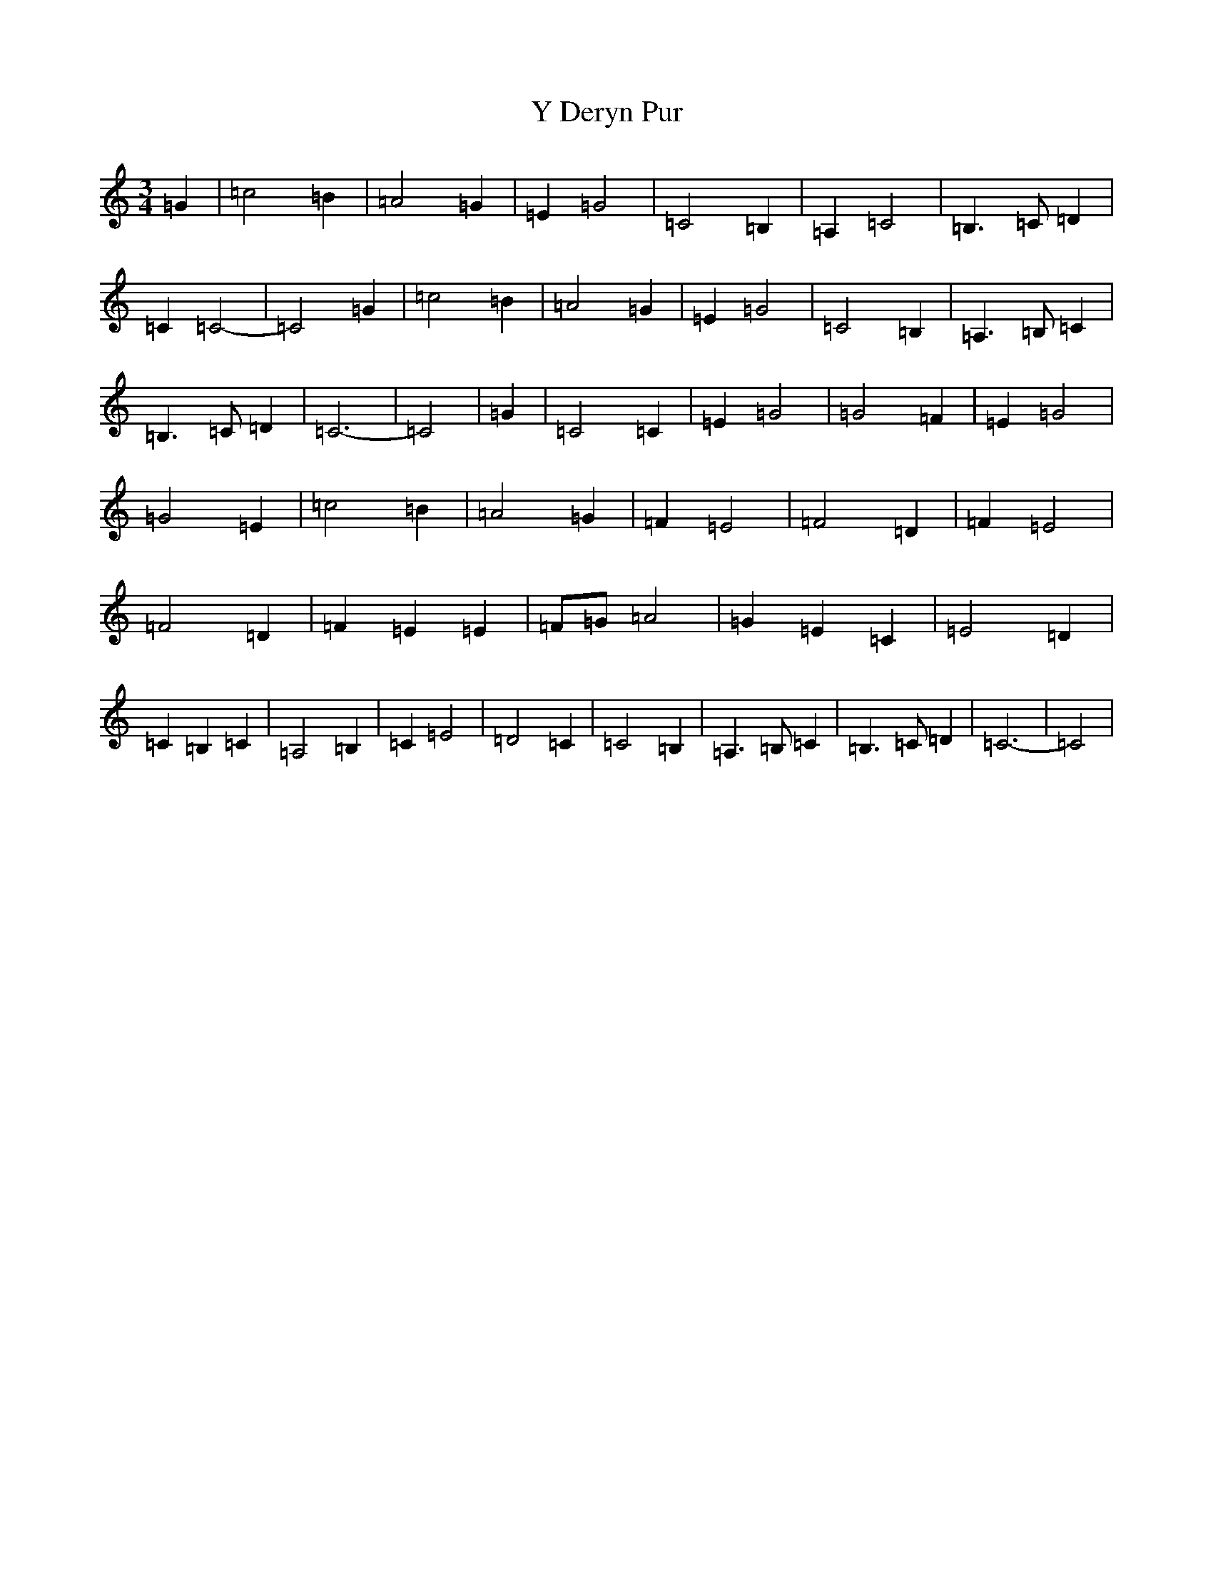 X: 22801
T: Y Deryn Pur
S: https://thesession.org/tunes/6408#setting6408
Z: G Major
R: waltz
M: 3/4
L: 1/8
K: C Major
=G2|=c4=B2|=A4=G2|=E2=G4|=C4=B,2|=A,2=C4|=B,3=C=D2|=C2=C4-|=C4=G2|=c4=B2|=A4=G2|=E2=G4|=C4=B,2|=A,3=B,=C2|=B,3=C=D2|=C6-|=C4|=G2|=C4=C2|=E2=G4|=G4=F2|=E2=G4|=G4=E2|=c4=B2|=A4=G2|=F2=E4|=F4=D2|=F2=E4|=F4=D2|=F2=E2=E2|=F=G=A4|=G2=E2=C2|=E4=D2|=C2=B,2=C2|=A,4=B,2|=C2=E4|=D4=C2|=C4=B,2|=A,3=B,=C2|=B,3=C=D2|=C6-|=C4|